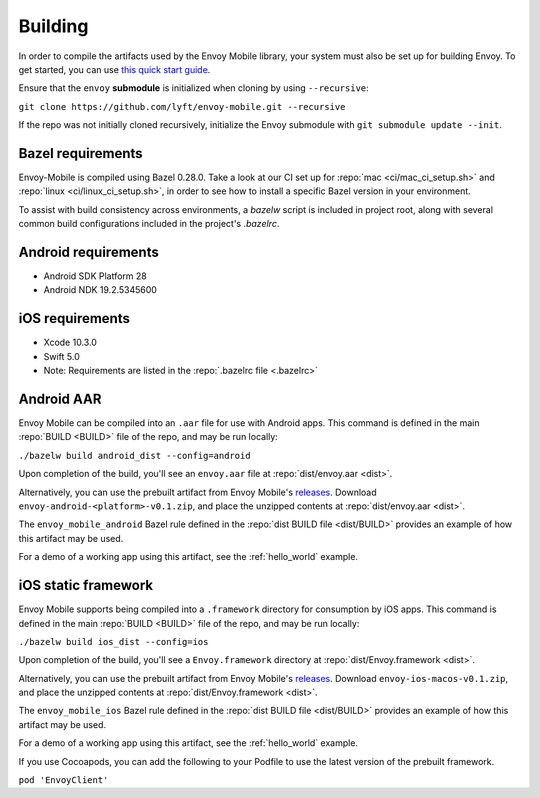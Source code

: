 .. _building:

Building
========

.. _building_requirements:

In order to compile the artifacts used by the Envoy Mobile library,
your system must also be set up for building Envoy. To get started, you can use
`this quick start guide
<https://github.com/envoyproxy/envoy/tree/master/bazel#quick-start-bazel-build-for-developers>`_.

Ensure that the ``envoy`` **submodule** is initialized when cloning by using ``--recursive``:

``git clone https://github.com/lyft/envoy-mobile.git --recursive``

If the repo was not initially cloned recursively, initialize the Envoy
submodule with ``git submodule update --init``.

------------------
Bazel requirements
------------------

Envoy-Mobile is compiled using Bazel 0.28.0.
Take a look at our CI set up for :repo:`mac <ci/mac_ci_setup.sh>` and :repo:`linux <ci/linux_ci_setup.sh>`,
in order to see how to install a specific Bazel version in your environment.

To assist with build consistency across environments, a `bazelw` script is included in project root, along with several common build configurations included in the project's `.bazelrc`.

--------------------
Android requirements
--------------------

- Android SDK Platform 28
- Android NDK 19.2.5345600

----------------
iOS requirements
----------------

- Xcode 10.3.0
- Swift 5.0
- Note: Requirements are listed in the :repo:`.bazelrc file <.bazelrc>`

.. _android_aar:

-----------
Android AAR
-----------

Envoy Mobile can be compiled into an ``.aar`` file for use with Android apps.
This command is defined in the main :repo:`BUILD <BUILD>` file of the repo, and may be run locally:

``./bazelw build android_dist --config=android``

Upon completion of the build, you'll see an ``envoy.aar`` file at :repo:`dist/envoy.aar <dist>`.

Alternatively, you can use the prebuilt artifact from Envoy Mobile's releases_.
Download ``envoy-android-<platform>-v0.1.zip``, and place the unzipped contents
at :repo:`dist/envoy.aar <dist>`.

The ``envoy_mobile_android`` Bazel rule defined in the :repo:`dist BUILD file <dist/BUILD>` provides
an example of how this artifact may be used.

For a demo of a working app using this artifact, see the :ref:`hello_world` example.

.. _ios_framework:

--------------------
iOS static framework
--------------------

Envoy Mobile supports being compiled into a ``.framework`` directory for consumption by iOS apps.
This command is defined in the main :repo:`BUILD <BUILD>` file of the repo, and may be run locally:

``./bazelw build ios_dist --config=ios``

Upon completion of the build, you'll see a ``Envoy.framework`` directory at
:repo:`dist/Envoy.framework <dist>`.

Alternatively, you can use the prebuilt artifact from Envoy Mobile's releases_.
Download ``envoy-ios-macos-v0.1.zip``, and place the unzipped contents at :repo:`dist/Envoy.framework <dist>`.

The ``envoy_mobile_ios`` Bazel rule defined in the :repo:`dist BUILD file <dist/BUILD>` provides an
example of how this artifact may be used.

For a demo of a working app using this artifact, see the :ref:`hello_world` example.

.. _releases: https://github.com/lyft/envoy-mobile/releases

If you use Cocoapods, you can add the following to your Podfile to use the latest version of the prebuilt framework.

``pod 'EnvoyClient'``

